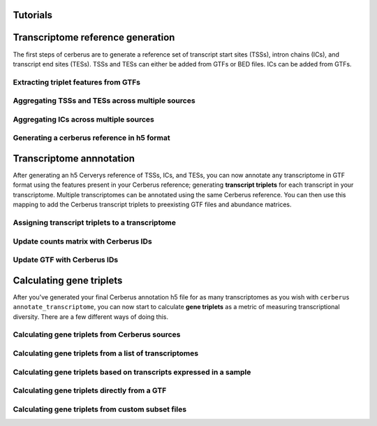 Tutorials
=========


Transcriptome reference generation
==================================

.. _ref_gen:

The first steps of cerberus are to generate a reference set of transcript start
sites (TSSs), intron chains (ICs), and transcript end sites (TESs). TSSs and TESs
can either be added from GTFs or BED files. ICs can be added from GTFs.

.. image:: cerberus_pipeline_ref_gen.png
   :width: 800

Extracting triplet features from GTFs
-------------------------------------
.. _gtf_feats:

.. mdinclude:: gtf_feats.md

Aggregating TSSs and TESs across multiple sources
-------------------------------------------------
.. _agg_bed:

.. mdinclude:: agg_bed.md

Aggregating ICs across multiple sources
-------------------------------------------------
.. _agg_ic:

.. mdinclude:: agg_ic.md

Generating a cerberus reference in h5 format
-------------------------------------------------
.. _write_ref:

.. mdinclude:: write_ref.md

Transcriptome annnotation
=========================

.. _transcriptome_annot:

After generating an h5 Cerverys reference of TSSs, ICs, and TESs, you can now
annotate any transcriptome in GTF format using the features present in your
Cerberus reference; generating **transcript triplets** for each transcript in your
transcriptome. Multiple transcriptomes can be annotated using the same Cerberus
reference. You can then use this mapping to add the Cerberus transcript triplets
to preexisting GTF files and abundance matrices.

.. image:: cerberus_pipeline_annotate_transcriptome.png
   :width: 800

Assigning transcript triplets to a transcriptome
---------------------------------------------
.. _annot_t:

.. mdinclude:: annot_t.md

Update counts matrix with Cerberus IDs
--------------------------------------

.. _replace_ab:

.. mdinclude:: replace_ab.md

Update GTF with Cerberus IDs
--------------------------------------

.. _replace_gtf:

.. mdinclude:: replace_gtf.md

Calculating gene triplets
=========================

.. _gene_trips:

.. image:: gene_triplets.png
   :width: 400

After you've generated your final Cerberus annotation h5 file for as many
transcriptomes as you wish with ``cerberus annotate_transcriptome``, you can now start to
calculate **gene triplets** as a metric of measuring transcriptional diversity.
There are a few different ways of doing this.

Calculating gene triplets from Cerberus sources
------------------------------------------------
.. _source_triplets:

.. mdinclude:: source_triplets.md

Calculating gene triplets from a list of transcriptomes
-------------------------------------------------------
.. _subset_triplets:

.. mdinclude:: subset_triplets.md

Calculating gene triplets based on transcripts expressed in a sample
-----------------------------------------------------------------
.. _sample_triplets:

.. mdinclude:: sample_triplets.md

Calculating gene triplets directly from a GTF
-----------------------------------------------------------------
.. _gtf_to_triplets:

.. mdinclude:: gtf_to_triplets.md


Calculating gene triplets from custom subset files
--------------------------------------------------

.. _custom_subset_triplets:

.. mdinclude:: custom_subset_triplets.md
